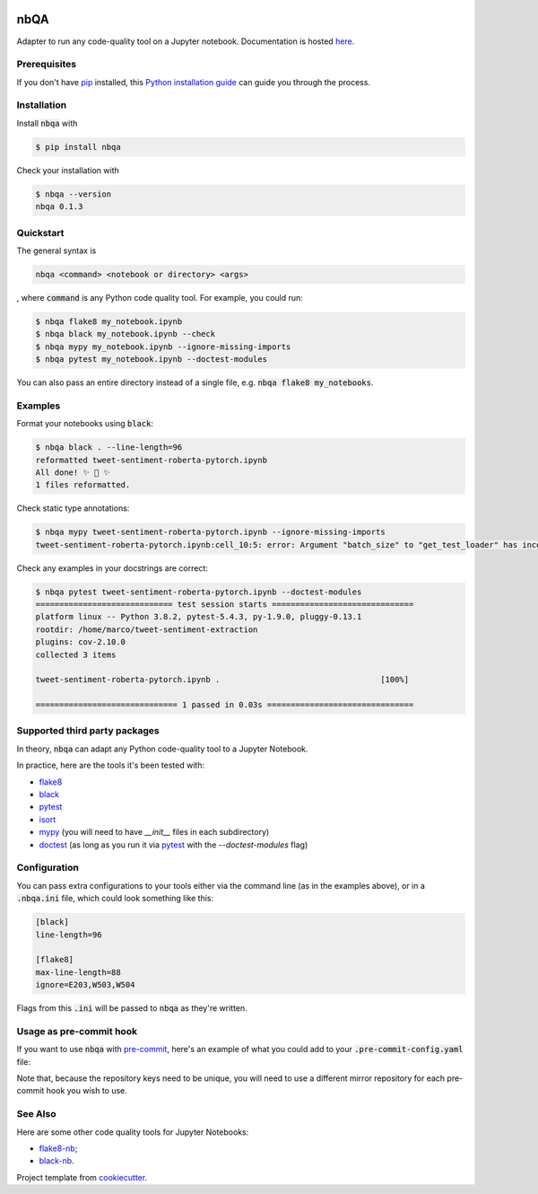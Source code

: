 .. image:: https://github.com/MarcoGorelli/nbQA/raw/master/assets/output-onlinepngtools.png
  :width: 400

====
nbQA
====

.. image:: https://dev.azure.com/megorelli/megorelli/_apis/build/status/MarcoGorelli.nbQA?branchName=master
          :target: https://dev.azure.com/megorelli/megorelli/_build/latest?definitionId=1&branchName=master

.. image:: https://img.shields.io/azure-devops/coverage/megorelli/megorelli/1/master.svg
          :target: https://dev.azure.com/megorelli/megorelli/_build/latest?definitionId=1&branchName=master

.. image:: https://badge.fury.io/py/nbqa.svg
    :target: https://badge.fury.io/py/nbqa

.. image:: https://readthedocs.org/projects/nbqa/badge/?version=latest&style=plastic
    :target: https://nbqa.readthedocs.io/en/latest/

.. image:: https://img.shields.io/pypi/pyversions/nbqa.svg
    :target: https://pypi.org/project/nbqa/

Adapter to run any code-quality tool on a Jupyter notebook. Documentation is hosted here_.

Prerequisites
-------------
If you don't have `pip`_ installed, this `Python installation guide`_ can guide
you through the process.

.. _pip: https://pip.pypa.io
.. _Python installation guide: http://docs.python-guide.org/en/latest/starting/installation/

Installation
------------

Install :code:`nbqa` with

.. code-block:: bash

    $ pip install nbqa

Check your installation with

.. code-block:: bash

    $ nbqa --version
    nbqa 0.1.3

Quickstart
----------

The general syntax is

.. code-block:: bash

    nbqa <command> <notebook or directory> <args>

, where :code:`command` is any Python code quality tool. For example, you could run:

.. code-block:: bash

    $ nbqa flake8 my_notebook.ipynb
    $ nbqa black my_notebook.ipynb --check
    $ nbqa mypy my_notebook.ipynb --ignore-missing-imports
    $ nbqa pytest my_notebook.ipynb --doctest-modules

You can also pass an entire directory instead of a single file, e.g. :code:`nbqa flake8 my_notebooks`.

Examples
--------

Format your notebooks using :code:`black`:

.. code-block:: bash

    $ nbqa black . --line-length=96
    reformatted tweet-sentiment-roberta-pytorch.ipynb
    All done! ✨ 🍰 ✨
    1 files reformatted.

Check static type annotations:

.. code-block:: bash

    $ nbqa mypy tweet-sentiment-roberta-pytorch.ipynb --ignore-missing-imports
    tweet-sentiment-roberta-pytorch.ipynb:cell_10:5: error: Argument "batch_size" to "get_test_loader" has incompatible type "str"; expected "int"

Check any examples in your docstrings are correct:

.. code-block:: bash

    $ nbqa pytest tweet-sentiment-roberta-pytorch.ipynb --doctest-modules
    ============================= test session starts ==============================
    platform linux -- Python 3.8.2, pytest-5.4.3, py-1.9.0, pluggy-0.13.1
    rootdir: /home/marco/tweet-sentiment-extraction
    plugins: cov-2.10.0
    collected 3 items

    tweet-sentiment-roberta-pytorch.ipynb .                                  [100%]

    ============================== 1 passed in 0.03s ===============================

Supported third party packages
------------------------------

In theory, :code:`nbqa` can adapt any Python code-quality tool to a Jupyter Notebook.

In practice, here are the tools it's been tested with:

- flake8_
- black_
- pytest_
- isort_
- mypy_ (you will need to have `__init__` files in each subdirectory)
- doctest_ (as long as you run it via pytest_ with the `--doctest-modules` flag)

Configuration
-------------

You can pass extra configurations to your tools either via the command line (as in the
examples above), or in a :code:`.nbqa.ini` file, which could look something like this:

.. code-block:: ini

    [black]
    line-length=96

    [flake8]
    max-line-length=88
    ignore=E203,W503,W504

Flags from this :code:`.ini` will be passed to :code:`nbqa` as they're written.

Usage as pre-commit hook
------------------------

If you want to use :code:`nbqa` with `pre-commit`_, here's an example of what you
could add to your :code:`.pre-commit-config.yaml` file:

.. code-block::yaml

  - repo: https://github.com/MarcoGorelli/nbQA-mirror-0
    rev: master
    hooks:
      - id: nbqa
        args: ['flake8']
  - repo: https://github.com/MarcoGorelli/nbQA-mirror-1
    rev: master
    hooks:
      - id: nbqa
        args: ['isort']
  - repo: https://github.com/MarcoGorelli/nbQA-mirror-2
    rev: master
    hooks:
      - id: nbqa
        args: ['mypy']

Note that, because the repository keys need to be unique, you will need to use a
different mirror repository for each pre-commit hook you wish to use.

See Also
--------

Here are some other code quality tools for Jupyter Notebooks:

- `flake8-nb`_;
- `black-nb`_.

Project template from cookiecutter_.

.. _cookiecutter: https://github.com/cookiecutter/cookiecutter
.. _flake8: https://flake8.pycqa.org/en/latest/
.. _black: https://black.readthedocs.io/en/stable/
.. _pytest: https://docs.pytest.org/en/latest/
.. _isort: https://timothycrosley.github.io/isort/
.. _mypy: http://mypy-lang.org/
.. _doctest: https://docs.python.org/3/library/doctest.html
.. _black-nb: https://github.com/tomcatling/black-nb
.. _flake8-nb: https://flake8-nb.readthedocs.io/en/latest/readme.html
.. _here: https://nbqa.readthedocs.io/en/latest/
.. _`pre-commit`: https://pre-commit.com/
